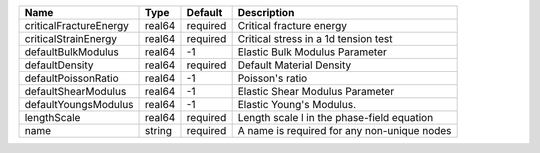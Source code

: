 

====================== ====== ======== =========================================== 
Name                   Type   Default  Description                                 
====================== ====== ======== =========================================== 
criticalFractureEnergy real64 required Critical fracture energy                    
criticalStrainEnergy   real64 required Critical stress in a 1d tension test        
defaultBulkModulus     real64 -1       Elastic Bulk Modulus Parameter              
defaultDensity         real64 required Default Material Density                    
defaultPoissonRatio    real64 -1       Poisson's ratio                             
defaultShearModulus    real64 -1       Elastic Shear Modulus Parameter             
defaultYoungsModulus   real64 -1       Elastic Young's Modulus.                    
lengthScale            real64 required Length scale l in the phase-field equation  
name                   string required A name is required for any non-unique nodes 
====================== ====== ======== =========================================== 


